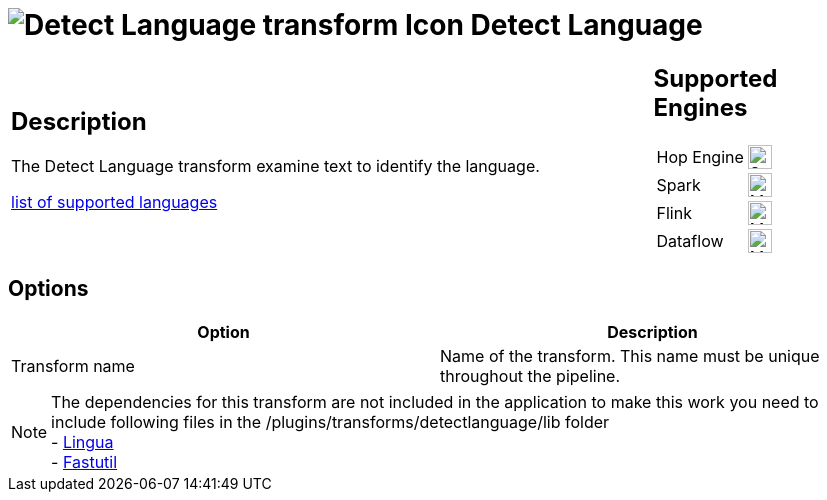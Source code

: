 ////
Licensed to the Apache Software Foundation (ASF) under one
or more contributor license agreements.  See the NOTICE file
distributed with this work for additional information
regarding copyright ownership.  The ASF licenses this file
to you under the Apache License, Version 2.0 (the
"License"); you may not use this file except in compliance
with the License.  You may obtain a copy of the License at
  http://www.apache.org/licenses/LICENSE-2.0
Unless required by applicable law or agreed to in writing,
software distributed under the License is distributed on an
"AS IS" BASIS, WITHOUT WARRANTIES OR CONDITIONS OF ANY
KIND, either express or implied.  See the License for the
specific language governing permissions and limitations
under the License.
////
:documentationPath: /pipeline/transforms/
:language: en_US
:description: The Detect Empty Stream transform outputs one single empty row of data if the input stream is empty (ie when input stream does not contain any row). The output row will have the same field layout as the input row, but all field values will be empty (null).

= image:transforms/icons/detectlanguage.svg[Detect Language transform Icon, role="image-doc-icon"] Detect Language

[%noheader,cols="3a,1a", role="table-no-borders" ]
|===
|
== Description

The Detect Language transform examine text to identify the language.

https://github.com/pemistahl/lingua?tab=readme-ov-file#3-which-languages-are-supported[list of supported languages]

|
== Supported Engines
[%noheader,cols="2,1a",frame=none, role="table-supported-engines"]
!===
!Hop Engine! image:check_mark.svg[Supported, 24]
!Spark! image:question_mark.svg[Maybe Supported, 24]
!Flink! image:question_mark.svg[Maybe Supported, 24]
!Dataflow! image:question_mark.svg[Maybe Supported, 24]
!===
|===

== Options

[options="header"]
|===
|Option|Description
|Transform name|Name of the transform.
This name must be unique throughout the pipeline.
|===

NOTE: The dependencies for this transform are not included in the application to make this work you need to include following files in the /plugins/transforms/detectlanguage/lib folder +
- https://repo1.maven.org/maven2/com/github/pemistahl/lingua/1.2.2/lingua-1.2.2.jar[Lingua] +
- https://repo1.maven.org/maven2/it/unimi/dsi/fastutil/8.5.15/fastutil-8.5.15.jar[Fastutil] +
